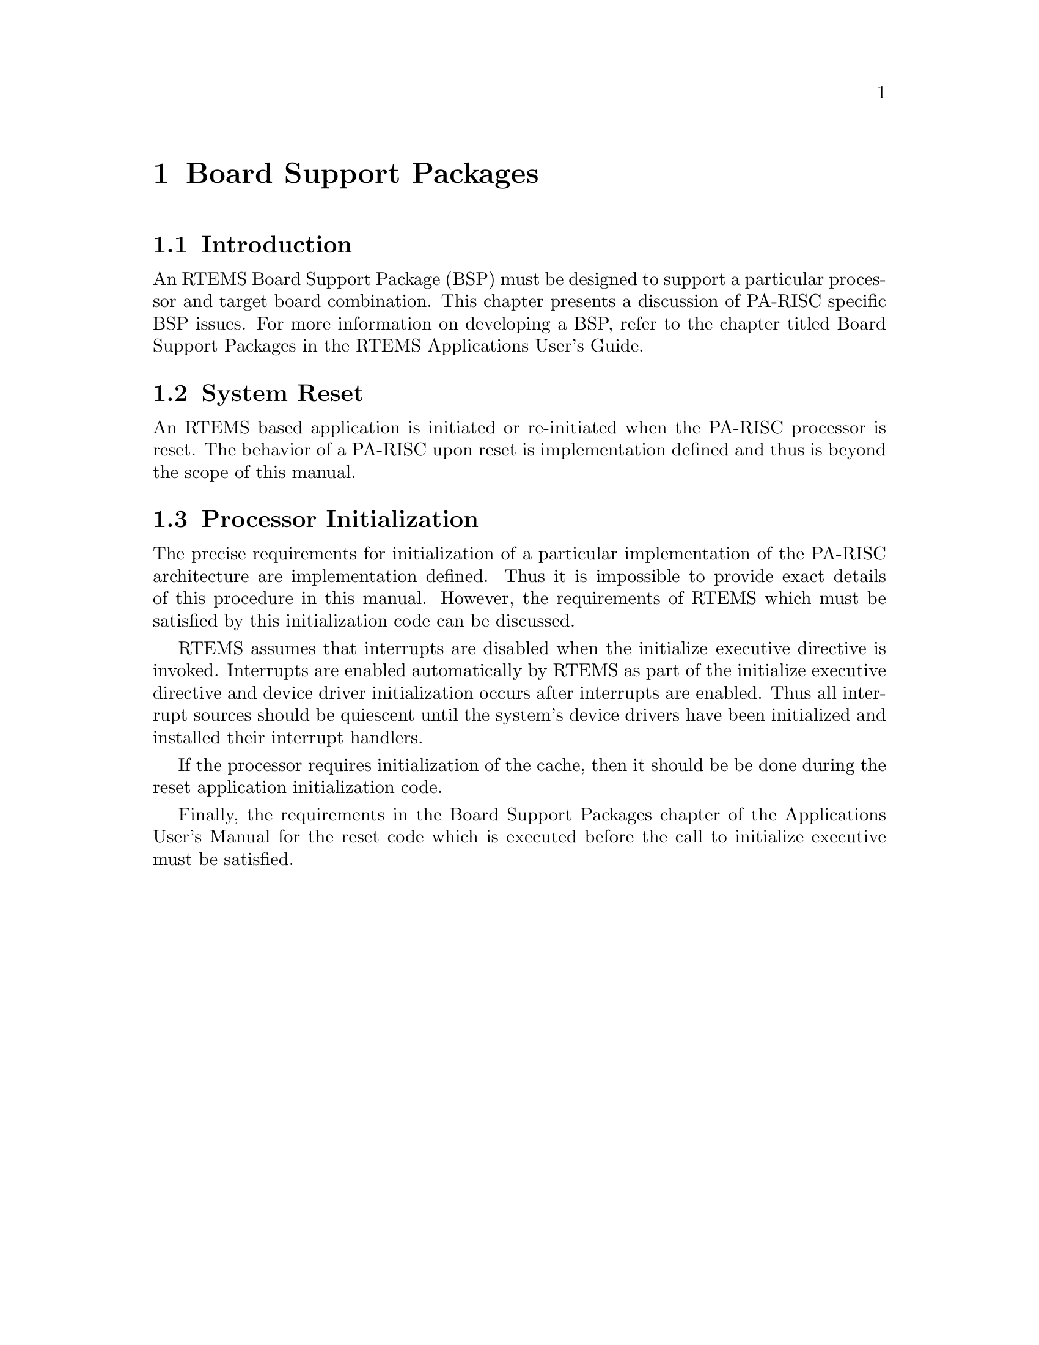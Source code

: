 @c
@c  COPYRIGHT (c) 1988-1997.
@c  On-Line Applications Research Corporation (OAR).
@c  All rights reserved.
@c
@c  $Id$
@c

@ifinfo
@node Board Support Packages, Board Support Packages Introduction, Default Fatal Error Processing Default Fatal Error Handler Operations, Top
@end ifinfo
@chapter Board Support Packages
@ifinfo
@menu
* Board Support Packages Introduction::
* Board Support Packages System Reset::
* Board Support Packages Processor Initialization::
@end menu
@end ifinfo

@ifinfo
@node Board Support Packages Introduction, Board Support Packages System Reset, Board Support Packages, Board Support Packages
@end ifinfo
@section Introduction

An RTEMS Board Support Package (BSP) must be designed
to support a particular processor and target board combination.
This chapter presents a discussion of PA-RISC specific BSP
issues.   For more information on developing a BSP, refer to the
chapter titled Board Support Packages in the RTEMS
Applications User's Guide.

@ifinfo
@node Board Support Packages System Reset, Board Support Packages Processor Initialization, Board Support Packages Introduction, Board Support Packages
@end ifinfo
@section System Reset

An RTEMS based application is initiated or
re-initiated when the PA-RISC processor is reset.  The behavior
of a PA-RISC upon reset is implementation defined and thus is
beyond the scope of this manual.

@ifinfo
@node Board Support Packages Processor Initialization, Processor Dependent Information Table, Board Support Packages System Reset, Board Support Packages
@end ifinfo
@section Processor Initialization

The precise requirements for initialization of a
particular implementation of the PA-RISC architecture are
implementation defined.  Thus it is impossible to provide exact
details of this procedure in this manual.  However, the
requirements of RTEMS which must be satisfied by this
initialization code can be discussed.

RTEMS assumes that interrupts are disabled when the
initialize_executive directive is invoked.  Interrupts are
enabled automatically by RTEMS as part of the initialize
executive directive and device driver initialization occurs
after interrupts are enabled.  Thus all interrupt sources should
be quiescent until the system's device drivers have been
initialized and installed their interrupt handlers.

If the processor requires initialization of the
cache, then it should be be done during the reset application
initialization code.

Finally, the requirements in the Board Support
Packages chapter of the Applications User's Manual for the
reset code which is executed before the call to initialize
executive must be satisfied.


